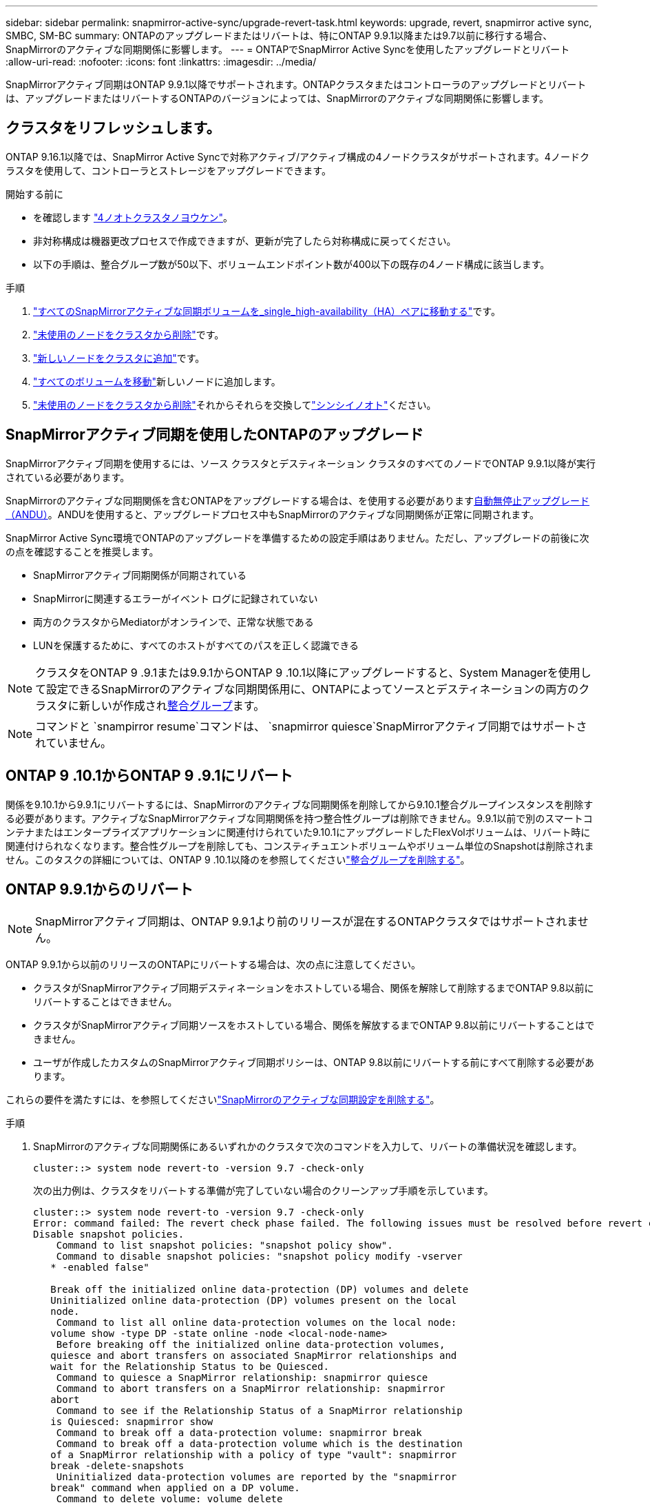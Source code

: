 ---
sidebar: sidebar 
permalink: snapmirror-active-sync/upgrade-revert-task.html 
keywords: upgrade, revert, snapmirror active sync, SMBC, SM-BC 
summary: ONTAPのアップグレードまたはリバートは、特にONTAP 9.9.1以降または9.7以前に移行する場合、SnapMirrorのアクティブな同期関係に影響します。 
---
= ONTAPでSnapMirror Active Syncを使用したアップグレードとリバート
:allow-uri-read: 
:nofooter: 
:icons: font
:linkattrs: 
:imagesdir: ../media/


[role="lead"]
SnapMirrorアクティブ同期はONTAP 9.9.1以降でサポートされます。ONTAPクラスタまたはコントローラのアップグレードとリバートは、アップグレードまたはリバートするONTAPのバージョンによっては、SnapMirrorのアクティブな同期関係に影響します。



== クラスタをリフレッシュします。

ONTAP 9.16.1以降では、SnapMirror Active Syncで対称アクティブ/アクティブ構成の4ノードクラスタがサポートされます。4ノードクラスタを使用して、コントローラとストレージをアップグレードできます。

.開始する前に
* を確認します link:protect-task.html#configure-symmetric-activeactive-protection["4ノオトクラスタノヨウケン"]。
* 非対称構成は機器更改プロセスで作成できますが、更新が完了したら対称構成に戻ってください。
* 以下の手順は、整合グループ数が50以下、ボリュームエンドポイント数が400以下の既存の4ノード構成に該当します。


.手順
. link:../volumes/move-volume-task.html["すべてのSnapMirrorアクティブな同期ボリュームを_single_high-availability（HA）ペアに移動する"]です。
. link:../system-admin/remove-nodes-cluster-concept.html["未使用のノードをクラスタから削除"]です。
. link:../system-admin/add-nodes-cluster-concept.html["新しいノードをクラスタに追加"]です。
. link:../volumes/move-volume-task.html["すべてのボリュームを移動"]新しいノードに追加します。
. link:../system-admin/remove-nodes-cluster-concept.html["未使用のノードをクラスタから削除"]それからそれらを交換してlink:../system-admin/add-nodes-cluster-concept.html["シンシイノオト"]ください。




== SnapMirrorアクティブ同期を使用したONTAPのアップグレード

SnapMirrorアクティブ同期を使用するには、ソース クラスタとデスティネーション クラスタのすべてのノードでONTAP 9.9.1以降が実行されている必要があります。

SnapMirrorのアクティブな同期関係を含むONTAPをアップグレードする場合は、を使用する必要がありますxref:../upgrade/automated-upgrade-task.html[自動無停止アップグレード（ANDU）]。ANDUを使用すると、アップグレードプロセス中もSnapMirrorのアクティブな同期関係が正常に同期されます。

SnapMirror Active Sync環境でONTAPのアップグレードを準備するための設定手順はありません。ただし、アップグレードの前後に次の点を確認することを推奨します。

* SnapMirrorアクティブ同期関係が同期されている
* SnapMirrorに関連するエラーがイベント ログに記録されていない
* 両方のクラスタからMediatorがオンラインで、正常な状態である
* LUNを保護するために、すべてのホストがすべてのパスを正しく認識できる



NOTE: クラスタをONTAP 9 .9.1または9.9.1からONTAP 9 .10.1以降にアップグレードすると、System Managerを使用して設定できるSnapMirrorのアクティブな同期関係用に、ONTAPによってソースとデスティネーションの両方のクラスタに新しいが作成されxref:../consistency-groups/index.html[整合グループ]ます。


NOTE: コマンドと `snampirror resume`コマンドは、 `snapmirror quiesce`SnapMirrorアクティブ同期ではサポートされていません。



== ONTAP 9 .10.1からONTAP 9 .9.1にリバート

関係を9.10.1から9.9.1にリバートするには、SnapMirrorのアクティブな同期関係を削除してから9.10.1整合グループインスタンスを削除する必要があります。アクティブなSnapMirrorアクティブな同期関係を持つ整合性グループは削除できません。9.9.1以前で別のスマートコンテナまたはエンタープライズアプリケーションに関連付けられていた9.10.1にアップグレードしたFlexVolボリュームは、リバート時に関連付けられなくなります。整合性グループを削除しても、コンスティチュエントボリュームやボリューム単位のSnapshotは削除されません。このタスクの詳細については、ONTAP 9 .10.1以降のを参照してくださいlink:../consistency-groups/delete-task.html["整合グループを削除する"]。



== ONTAP 9.9.1からのリバート


NOTE: SnapMirrorアクティブ同期は、ONTAP 9.9.1より前のリリースが混在するONTAPクラスタではサポートされません。

ONTAP 9.9.1から以前のリリースのONTAPにリバートする場合は、次の点に注意してください。

* クラスタがSnapMirrorアクティブ同期デスティネーションをホストしている場合、関係を解除して削除するまでONTAP 9.8以前にリバートすることはできません。
* クラスタがSnapMirrorアクティブ同期ソースをホストしている場合、関係を解放するまでONTAP 9.8以前にリバートすることはできません。
* ユーザが作成したカスタムのSnapMirrorアクティブ同期ポリシーは、ONTAP 9.8以前にリバートする前にすべて削除する必要があります。


これらの要件を満たすには、を参照してくださいlink:remove-configuration-task.html["SnapMirrorのアクティブな同期設定を削除する"]。

.手順
. SnapMirrorのアクティブな同期関係にあるいずれかのクラスタで次のコマンドを入力して、リバートの準備状況を確認します。
+
`cluster::> system node revert-to -version 9.7 -check-only`

+
次の出力例は、クラスタをリバートする準備が完了していない場合のクリーンアップ手順を示しています。

+
[listing]
----
cluster::> system node revert-to -version 9.7 -check-only
Error: command failed: The revert check phase failed. The following issues must be resolved before revert can be completed. Bring the data LIFs down on running vservers. Command to list the running vservers: vserver show -admin-state running Command to list the data LIFs that are up: network interface show -role data -status-admin up Command to bring all data LIFs down: network interface modify {-role data} -status-admin down
Disable snapshot policies.
    Command to list snapshot policies: "snapshot policy show".
    Command to disable snapshot policies: "snapshot policy modify -vserver
   * -enabled false"

   Break off the initialized online data-protection (DP) volumes and delete
   Uninitialized online data-protection (DP) volumes present on the local
   node.
    Command to list all online data-protection volumes on the local node:
   volume show -type DP -state online -node <local-node-name>
    Before breaking off the initialized online data-protection volumes,
   quiesce and abort transfers on associated SnapMirror relationships and
   wait for the Relationship Status to be Quiesced.
    Command to quiesce a SnapMirror relationship: snapmirror quiesce
    Command to abort transfers on a SnapMirror relationship: snapmirror
   abort
    Command to see if the Relationship Status of a SnapMirror relationship
   is Quiesced: snapmirror show
    Command to break off a data-protection volume: snapmirror break
    Command to break off a data-protection volume which is the destination
   of a SnapMirror relationship with a policy of type "vault": snapmirror
   break -delete-snapshots
    Uninitialized data-protection volumes are reported by the "snapmirror
   break" command when applied on a DP volume.
    Command to delete volume: volume delete

   Delete current version snapshots in advanced privilege level.
    Command to list snapshots: "snapshot show -fs-version 9.9.1"
    Command to delete snapshots: "snapshot prepare-for-revert -node
   <nodename>"

   Delete all user-created policies of the type active-strict-sync-mirror
   and active-sync-mirror.
   The command to see all active-strict-sync-mirror and active-sync-mirror
   type policies is:
    snapmirror policy show -type
   active-strict-sync-mirror,active-sync-mirror
   The command to delete a policy is :
    snapmirror policy delete -vserver <SVM-name> -policy <policy-name>
----
. リバートチェックの要件を満たしたら、を参照してくださいlink:../revert/index.html["ONTAPのリバート"]。


.関連情報
* link:https://docs.netapp.com/us-en/ontap-cli/search.html?q=network+interface["ネットワークインターフェイス"^]
* link:https://docs.netapp.com/us-en/ontap-cli/snapmirror-break.html["スナップミラーの破損"^]
* link:https://docs.netapp.com/us-en/ontap-cli/snapmirror-policy-delete.html["snapmirror policy delete"^]
* link:https://docs.netapp.com/us-en/ontap-cli/snapmirror-policy-show.html["snapmirror policy show"^]
* link:https://docs.netapp.com/us-en/ontap-cli/snapmirror-quiesce.html["スナップミラーの静止"^]
* link:https://docs.netapp.com/us-en/ontap-cli/snapmirror-show.html["snapmirror show"^]

